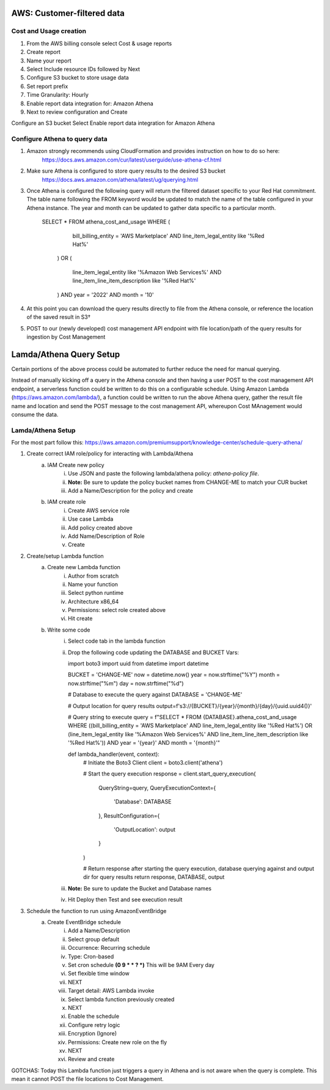 
===========================
AWS: Customer-filtered data
===========================

Cost and Usage creation
=======================

1. From the AWS billing console select Cost & usage reports
2. Create report
3. Name your report
4. Select Include resource IDs followed by Next
5. Configure S3 bucket to store usage data
6. Set report prefix
7. Time Granularity: Hourly
8. Enable report data integration for: Amazon Athena
9. Next to review configuration and Create

Configure an S3 bucket
Select Enable report data integration for Amazon Athena 


Configure Athena to query data
==============================

1. Amazon strongly recommends using CloudFormation and provides instruction on how to do so here:
    https://docs.aws.amazon.com/cur/latest/userguide/use-athena-cf.html 
2. Make sure Athena is configured to store query results to the desired S3 bucket
    https://docs.aws.amazon.com/athena/latest/ug/querying.html 
3. Once Athena is configured the following query will return the filtered dataset specific to your Red Hat commitment. The table name following the FROM keyword would be updated to match the name of the table configured in your Athena instance. The year and month can be updated to gather data specific to a particular month.


    SELECT *
    FROM athena_cost_and_usage
    WHERE (
            bill_billing_entity = 'AWS Marketplace'
            AND line_item_legal_entity like '%Red Hat%'
        )
        OR (
            line_item_legal_entity like '%Amazon Web Services%'
            AND line_item_line_item_description like '%Red Hat%'
        )
        AND year = '2022'
        AND month = '10'





4. At this point you can download the query results directly to file from the Athena console, or reference the location of the saved result in S3†
5. POST to our (newly developed) cost management API endpoint with file location/path of the query results for ingestion by Cost Management

========================
Lamda/Athena Query Setup
========================

Certain portions of the above process could be automated to further reduce the need for manual querying. 

Instead of manually kicking off a query in the Athena console and then having a user POST to the cost management API endpoint, a serverless function could be written to do this on a configurable schedule. Using Amazon Lambda (https://aws.amazon.com/lambda/), a function could be written to run the above Athena query, gather the result file name and location and send the POST message to the cost management API, whereupon Cost MAnagement would consume the data. 


Lamda/Athena Setup
==================
For the most part follow this: https://aws.amazon.com/premiumsupport/knowledge-center/schedule-query-athena/

1. Create correct IAM role/policy for interacting with Lambda/Athena
    a. IAM Create new policy
        i. Use JSON and paste the following lambda/athena policy: `athena-policy file`.
        ii. **Note:** Be sure to update the policy bucket names from CHANGE-ME to match your CUR bucket
        iii. Add a Name/Description for the policy and create
    b. IAM create role
        i. Create AWS service role
        ii. Use case Lambda
        iii. Add policy created above
        iv. Add Name/Description of Role
        v. Create
2. Create/setup Lambda function
    a. Create new Lambda function
        i. Author from scratch
        ii. Name your function
        iii. Select python runtime
        iv. Architecture x86_64
        v. Permissions: select role created above
        vi. Hit create
    b. Write some code
        i. Select code tab in the lambda function
        ii. Drop the following code updating the DATABASE and BUCKET Vars:

            import boto3
            import uuid
            from datetime import datetime

            BUCKET = 'CHANGE-ME'
            now = datetime.now()
            year = now.strftime("%Y")
            month = now.strftime("%m")
            day = now.strftime("%d")

            # Database to execute the query against
            DATABASE = 'CHANGE-ME'

            # Output location for query results
            output=f's3://{BUCKET}/{year}/{month}/{day}/{uuid.uuid4()}'

            # Query string to execute
            query = f"SELECT * FROM {DATABASE}.athena_cost_and_usage WHERE ((bill_billing_entity = 'AWS Marketplace' AND line_item_legal_entity like '%Red Hat%') OR (line_item_legal_entity like '%Amazon Web Services%' AND line_item_line_item_description like '%Red Hat%')) AND year = '{year}' AND month = '{month}'"

            def lambda_handler(event, context):
                # Initiate the Boto3 Client
                client = boto3.client('athena')

                # Start the query execution
                response = client.start_query_execution(
                    QueryString=query,
                    QueryExecutionContext={
                        'Database': DATABASE
                    },
                    ResultConfiguration={
                        'OutputLocation': output
                    }
                )

                # Return response after starting the query execution, database querying against and output dir for query results
                return response, DATABASE, output

        iii. **Note:** Be sure to update the Bucket and Database names
        iv. Hit Deploy then Test and see execution result

3. Schedule the function to run using AmazonEventBridge
    a. Create EventBridge schedule
        i. Add a Name/Description
        ii. Select group default
        iii. Occurrence: Recurring schedule
        iv. Type: Cron-based
        v. Set cron schedule **(0 9 * * ? *)** This will be 9AM Every day
        vi. Set flexible time window 
        vii. NEXT
        viii. Target detail: AWS Lambda invoke
        ix. Select lambda function previously created
        x. NEXT
        xi. Enable the schedule
        xii. Configure retry logic
        xiii. Encryption (Ignore)
        xiv. Permissions: Create new role on the fly
        xv. NEXT
        xvi. Review and create

GOTCHAS:
Today this Lambda function just triggers a query in Athena and is not aware when the query is complete. This mean it cannot POST the file locations to Cost Management.
